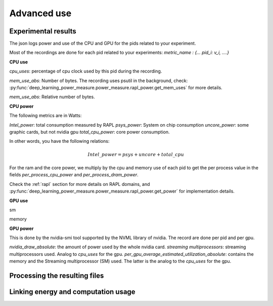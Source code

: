 Advanced use
============

Experimental results
---------------------


The json logs power and use of the CPU and GPU for the pids related to your experiment.


Most of the recordings are done for each pid related to your experiments: `metric_name : {... pid_i: v_i, ....}`



**CPU use**

`cpu_uses`: percentage of cpu clock used by this pid during the recording. 

`mem_use_abs`: Number of bytes. The recording uses psutil in the background, check: :py:func:`deep_learning_power_measure.power_measure.rapl_power.get_mem_uses` for more details.

`mem_use_abs`: Relative number of bytes.

**CPU power**

The following metrics are in Watts:

`Intel_power`: total consumption measured by RAPL
`psys_power`: System on chip consumption
`uncore_power`: some graphic cards, but not nvidia gpu
`total_cpu_power`: core power consumption.

In other words, you have the following relations: 

.. math::

  Intel\_power = psys + uncore + total\_cpu



For the ram and the core power, we multiply by the cpu and memory use of each pid to get the per process value in the fields `per_process_cpu_power` and `per_process_dram_power`.

Check the :ref:`rapl` section for more details on RAPL domains, and :py:func:`deep_learning_power_measure.power_measure.rapl_power.get_power` for implementation details.

**GPU use**

sm

memory

**GPU power**

This is done by the nvidia-smi tool supported by the NVML library of nvidia. The record are done per pid and per gpu.

`nvidia_draw_absolute`: the amount of power used by the whole nvidia card.
`streaming multiprocessors`: streaming multiprocessors used. Analog to `cpu_uses` for the gpu.
`per_gpu_average_estimated_utilization_absolute`: contains the memory and the Streaming multiprocessor (SM) used. The latter is the analog to the `cpu_uses` for the gpu.


Processing the resulting files
------------------------------

Linking energy and computation usage
------------------------------------

